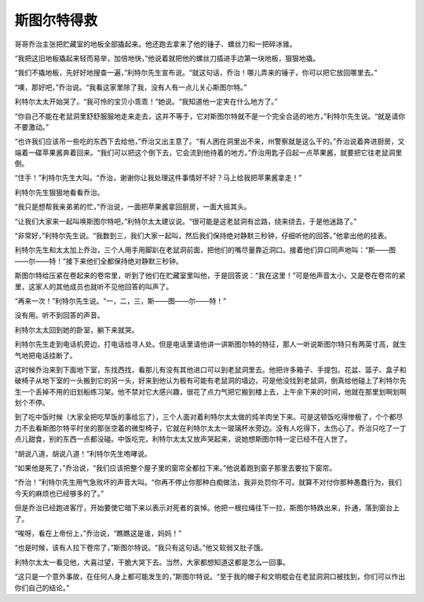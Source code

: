 斯图尔特得救
============

哥哥乔治主张把贮藏室的地板全部撬起来。他还跑去拿来了他的锤子、螺丝刀和一把碎冰锥。

“我把这旧地板撬起来轻而易举，加倍地快，”他说着就把他的螺丝刀插进手边第一块地板，狠狠地撬。

“我们不撬地板，先好好地搜查一遍，”利特尔先生宣布说。“就这句话，乔治！哪儿弄来的锤子，你可以把它放回哪里去。”

“噢，那好吧，”乔治说。“我看这家里除了我，没有人有一点儿关心斯图尔特。”

利特尔太太开始哭了。“我可怜的宝贝小乖乖！”她说。“我知道他一定夹在什么地方了。”

“你自己不能在老鼠洞里舒舒服服地走来走去，这并不等于，它对斯图尔特就不是一个完全合适的地方，”利特尔先生说。“就是请你不要激动。”

“也许我们应该吊一些吃的东西下去给他，”乔治又出主意了。“有人困在洞里出不来，州警察就是这么干的。”乔治说着奔进厨房，又端着一碟苹果酱奔着回来。“我们可以把这个倒下去，它会流到他待着的地方。”乔治用匙子舀起一点苹果酱，就要把它往老鼠洞里倒。

“住手！”利特尔先生大叫。“乔治，谢谢你让我处理这件事情好不好？马上给我把苹果酱拿走！”

利特尔先生狠狠地看看乔治。

“我只是想帮我亲弟弟的忙，”乔治说，一面把苹果酱拿回厨房，一面大摇其头。

“让我们大家来一起叫唤斯图尔特吧，”利特尔太太建议说。“很可能是这老鼠洞有岔路，绕来绕去，于是他迷路了。”

“非常好，”利特尔先生说。“我数到三，我们大家一起叫，然后我们保持绝对静默三秒钟，仔细听他的回答。”他拿出他的挂表。

利特尔先生和太太加上乔治，三个人用手用脚趴在老鼠洞前面，把他们的嘴尽量靠近洞口。接着他们异口同声地叫：“斯——图——尔——特！”接下来他们全都保持绝对静默三秒钟。

斯图尔特给压紧在卷起来的卷帘里，听到了他们在贮藏室里叫他，于是回答说：“我在这里！”可是他声音太小，又是卷在卷帘的紧里，这家人的其他成员也就听不见他回答的叫声了。

“再来一次！”利特尔先生说。“一，二，三，斯——图——尔——特！”

没有用。听不到回答的声音。

利特尔太太回到她的卧室，躺下来就哭。

利特尔先生走到电话机旁边，打电话给寻人处。但是电话里请他讲一讲斯图尔特的特征，那人一听说斯图尔特只有两英寸高，就生气地把电话挂断了。

这时候乔治来到下面地下室，东找西找，看那儿有没有其他进口可以到老鼠洞里去。他把许多箱子、手提包、花盆、篮子、盒子和破椅子从地下室的一头搬到它的另一头，好来到他认为极有可能有老鼠洞的墙边，可是他没找到老鼠洞，倒真给他碰上了利特尔先生一个丢掉不用的旧划船练习架。他不禁对它大感兴趣，很花了点力气把它搬到楼上去，上午余下来的时间，他就在那里划啊划啊划个不停。

到了吃中饭时候（大家全把吃早饭的事给忘了），三个人面对着利特尔太太做的炖羊肉坐下来。可是这顿饭吃得惨极了，个个都尽力不去看斯图尔特平时坐的那张空着的微型椅子，它就在利特尔太太一玻璃杯水旁边。没有人吃得下，太伤心了。乔治只吃了一丁点儿甜食，别的东西一点都没碰。中饭吃完，利特尔太太又放声哭起来，说她想斯图尔特一定已经不在人世了。

“胡说八道，胡说八道！”利特尔先生咆哮说。

“如果他是死了，”乔治说，“我们应该把整个屋子里的窗帘全都拉下来。”他说着跑到窗子那里去要拉下窗帘。

“乔治！”利特尔先生用气急败坏的声音大叫。“你再不停止你那种白痴做法，我非处罚你不可。就算不对付你那种愚蠢行为，我们今天的麻烦也已经够多的了。”

但是乔治已经跑进客厅，开始要使它暗下来以表示对死者的哀悼。他把一根拉绳往下一拉，斯图尔特跌出来，扑通，落到窗台上了。

“唉呀，看在上帝份上，”乔治说，“瞧瞧这是谁，妈妈！”

“也是时候，该有人拉下卷帘了，”斯图尔特说。“我只有这句话。”他又软弱又肚子饿。

利特尔太太一看见他，大喜过望，干脆大哭下去。当然，大家都想知道这都是怎么一回事。

“这只是一个意外事故，在任何人身上都可能发生的，”斯图尔特说。“至于我的帽子和文明棍会在老鼠洞洞口被找到，你们可以作出你们自己的结论。”
